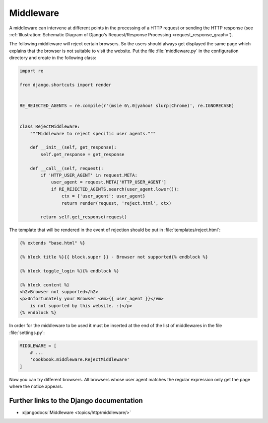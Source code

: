 **********
Middleware
**********

A middleware can intervene at different points in the processing of a HTTP
request or sending the HTTP response (see :ref:`Illustration: Schematic Diagram
of Django's Request/Response Processing <request_response_graph>`).

The following middleware will reject certain browsers. So the users should
always get displayed the same page which explains that the browser is not
suitable to visit the website. Put the file :file:`middleware.py` in the
configuration directory and create in the following class:

..  code-block:: python

    import re

    from django.shortcuts import render


    RE_REJECTED_AGENTS = re.compile(r'(msie 6\.0|yahoo! slurp|Chrome)', re.IGNORECASE)


    class RejectMiddleware:
        """Middleware to reject specific user agents."""

        def __init__(self, get_response):
            self.get_response = get_response

        def __call__(self, request):
            if 'HTTP_USER_AGENT' in request.META:
                user_agent = request.META['HTTP_USER_AGENT']
                if RE_REJECTED_AGENTS.search(user_agent.lower()):
                    ctx = {'user_agent': user_agent}
                    return render(request, 'reject.html', ctx)

            return self.get_response(request)

The template that will be rendered in the event of rejection should be put in
:file:`templates/reject.html`:

..  code-block:: html+django

    {% extends "base.html" %}

    {% block title %}{{ block.super }} - Browser not supported{% endblock %}

    {% block toggle_login %}{% endblock %}

    {% block content %}
    <h2>Browser not supported</h2>
    <p>Unfortunately your Browser <em>{{ user_agent }}</em>
        is not suported by this website. :(</p>
    {% endblock %}

In order for the middleware to be used it must be inserted at the end of the
list of middlewares in the file :file:`settings.py`:

..  code-block:: python

    MIDDLEWARE = [
        # ...
        'cookbook.middleware.RejectMiddleware'
    ]

Now you can try different browsers. All browsers whose user agent matches the
regular expression only get the page where the notice appears.

Further links to the Django documentation
=========================================

* :djangodocs:`Middleware <topics/http/middleware/>`
